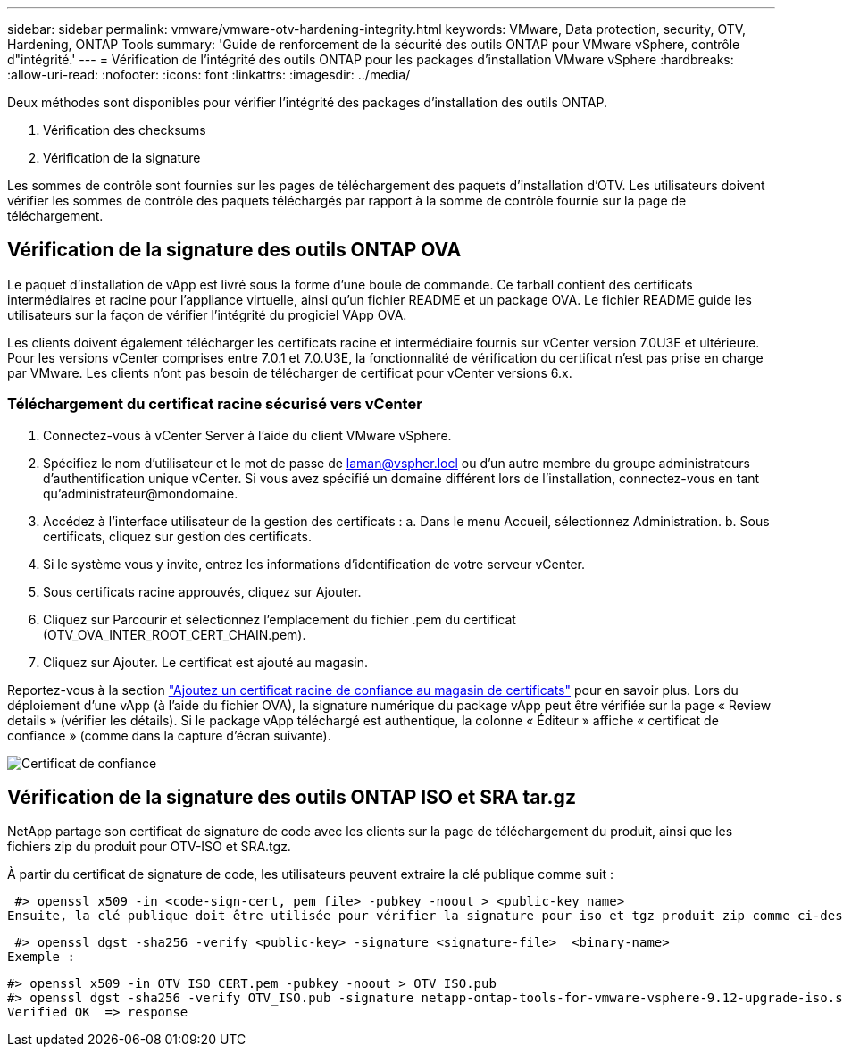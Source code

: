 ---
sidebar: sidebar 
permalink: vmware/vmware-otv-hardening-integrity.html 
keywords: VMware, Data protection, security, OTV, Hardening, ONTAP Tools 
summary: 'Guide de renforcement de la sécurité des outils ONTAP pour VMware vSphere, contrôle d"intégrité.' 
---
= Vérification de l'intégrité des outils ONTAP pour les packages d'installation VMware vSphere
:hardbreaks:
:allow-uri-read: 
:nofooter: 
:icons: font
:linkattrs: 
:imagesdir: ../media/


[role="lead"]
Deux méthodes sont disponibles pour vérifier l'intégrité des packages d'installation des outils ONTAP.

. Vérification des checksums
. Vérification de la signature


Les sommes de contrôle sont fournies sur les pages de téléchargement des paquets d'installation d'OTV. Les utilisateurs doivent vérifier les sommes de contrôle des paquets téléchargés par rapport à la somme de contrôle fournie sur la page de téléchargement.



== Vérification de la signature des outils ONTAP OVA

Le paquet d'installation de vApp est livré sous la forme d'une boule de commande. Ce tarball contient des certificats intermédiaires et racine pour l'appliance virtuelle, ainsi qu'un fichier README et un package OVA. Le fichier README guide les utilisateurs sur la façon de vérifier l'intégrité du progiciel VApp OVA.

Les clients doivent également télécharger les certificats racine et intermédiaire fournis sur vCenter version 7.0U3E et ultérieure.  Pour les versions vCenter comprises entre 7.0.1 et 7.0.U3E, la fonctionnalité de vérification du certificat n'est pas prise en charge par VMware. Les clients n'ont pas besoin de télécharger de certificat pour vCenter versions 6.x.



=== Téléchargement du certificat racine sécurisé vers vCenter

. Connectez-vous à vCenter Server à l'aide du client VMware vSphere.
. Spécifiez le nom d'utilisateur et le mot de passe de laman@vspher.locl ou d'un autre membre du groupe administrateurs d'authentification unique vCenter. Si vous avez spécifié un domaine différent lors de l'installation, connectez-vous en tant qu'administrateur@mondomaine.
. Accédez à l'interface utilisateur de la gestion des certificats : a. Dans le menu Accueil, sélectionnez Administration. b. Sous certificats, cliquez sur gestion des certificats.
. Si le système vous y invite, entrez les informations d'identification de votre serveur vCenter.
. Sous certificats racine approuvés, cliquez sur Ajouter.
. Cliquez sur Parcourir et sélectionnez l'emplacement du fichier .pem du certificat (OTV_OVA_INTER_ROOT_CERT_CHAIN.pem).
. Cliquez sur Ajouter. Le certificat est ajouté au magasin.


Reportez-vous à la section link:https://docs.vmware.com/en/VMware-vSphere/7.0/com.vmware.vsphere.authentication.doc/GUID-B635BDD9-4F8A-4FD8-A4FE-7526272FC87D.html["Ajoutez un certificat racine de confiance au magasin de certificats"] pour en savoir plus. Lors du déploiement d'une vApp (à l'aide du fichier OVA), la signature numérique du package vApp peut être vérifiée sur la page « Review details » (vérifier les détails). Si le package vApp téléchargé est authentique, la colonne « Éditeur » affiche « certificat de confiance » (comme dans la capture d'écran suivante).

image:vmware-otv-hardening-trusted-publisher.png["Certificat de confiance"]



== Vérification de la signature des outils ONTAP ISO et SRA tar.gz

NetApp partage son certificat de signature de code avec les clients sur la page de téléchargement du produit, ainsi que les fichiers zip du produit pour OTV-ISO et SRA.tgz.

À partir du certificat de signature de code, les utilisateurs peuvent extraire la clé publique comme suit :

 #> openssl x509 -in <code-sign-cert, pem file> -pubkey -noout > <public-key name>
Ensuite, la clé publique doit être utilisée pour vérifier la signature pour iso et tgz produit zip comme ci-dessous :

 #> openssl dgst -sha256 -verify <public-key> -signature <signature-file>  <binary-name>
Exemple :

....
#> openssl x509 -in OTV_ISO_CERT.pem -pubkey -noout > OTV_ISO.pub
#> openssl dgst -sha256 -verify OTV_ISO.pub -signature netapp-ontap-tools-for-vmware-vsphere-9.12-upgrade-iso.sig netapp-ontap-tools-for-vmware-vsphere-9.12-upgrade.iso
Verified OK  => response
....